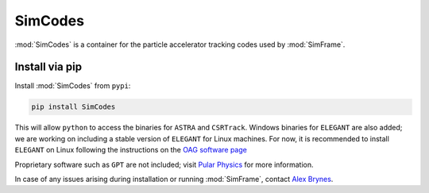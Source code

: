 .. _simcodes:

SimCodes
=============

:mod:`SimCodes` is a container for the particle accelerator tracking codes used by :mod:`SimFrame`.

Install via pip
-------------------

Install :mod:`SimCodes` from ``pypi``:

.. code-block:: bash

    pip install SimCodes

This will allow ``python`` to access the binaries for ``ASTRA`` and ``CSRTrack``.
Windows binaries for ``ELEGANT`` are also added; we are working on including a stable version of
``ELEGANT`` for Linux machines. For now, it is recommended to install ``ELEGANT`` on Linux
following the instructions on the
`OAG software page <https://www.aps.anl.gov/Accelerator-Operations-Physics/Software>`_

Proprietary software such as ``GPT`` are not included; visit `Pular Physics <https://pulsar.nl>`_
for more information.

In case of any issues arising during installation or running :mod:`SimFrame`, contact
`Alex Brynes <mailto:alexander.brynes@stfc.ac.uk>`_.